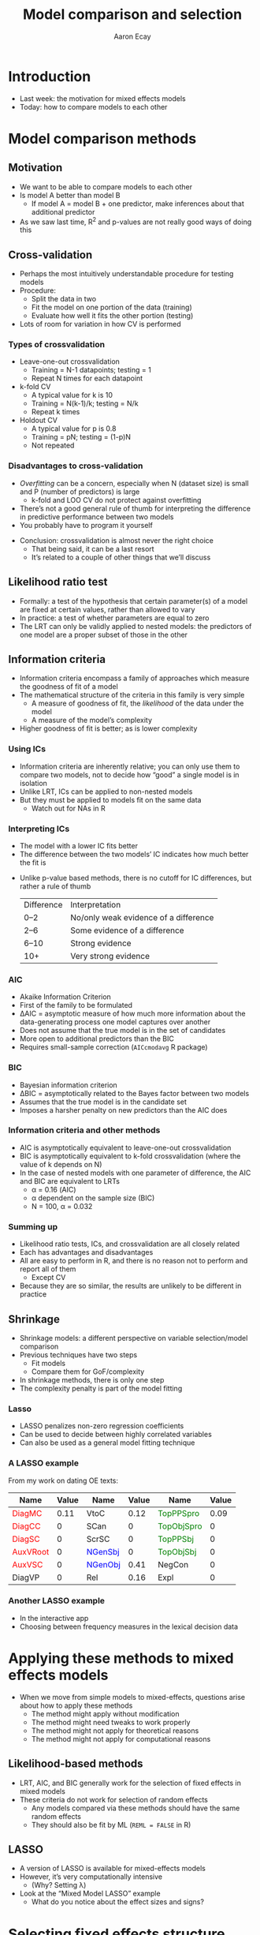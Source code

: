 #+title: Model comparison and selection
#+author: Aaron Ecay

#+property: header-args:R :session *stats-wkshp* :eval never-export

#+reveal_theme: black
#+reveal_trans: default

#+options: title:nil reveal_history:t num:nil toc:nil

#+macro: red @@html:<span style='color:red'>@@$1@@html:</span>@@
#+macro: blue @@html:<span style='color:blue'>@@$1@@html:</span>@@
#+macro: green @@html:<span style='color:green'>@@$1@@html:</span>@@

* prelim                                                           :noexport:
#+begin_src emacs-lisp
  (setq org-reveal-root "https://aecay.github.io/leeds-modeling-workshop/revealjs/"
        ;org-reveal-hlevel 2
        )

  (defun awe-ox-reveal-fragment (element val)
    (org-element-put-property element :attr_reveal `(":frag" ,val)))

  (defun awe-ox-reveal-fragment-lists (tree _backend _info)
    (org-element-map tree 'plain-list
      (lambda (l)
        (let* ((len (length (org-element-contents l)))
               (s (concat "(" (apply #'concat (cl-loop for i from 1 to len collect "t ")) ")")))
          (awe-ox-reveal-fragment l s))))
    (org-reveal-filter-parse-tree tree _backend _info))

  ;;; TODO: executes in the wrong order
  (setq org-export-filter-parse-tree-functions
        '(awe-ox-reveal-fragment-lists))

  (setq-local org-reveal-title-slide
              "<h1>%t</h1>")
#+end_src

* Introduction

- Last week: the motivation for mixed effects models
- Today: how to compare models to each other

* Model comparison methods

** Motivation

- We want to be able to compare models to each other
- Is model A better than model B
  - If model A = model B + one predictor, make inferences about that additional predictor
- As we saw last time, R^2 and p-values are not really good ways of doing this

** Cross-validation

- Perhaps the most intuitively understandable procedure for testing models
- Procedure:
  - Split the data in two
  - Fit the model on one portion of the data (training)
  - Evaluate how well it fits the other portion (testing)
- Lots of room for variation in how CV is performed

*** Types of crossvalidation

- Leave-one-out crossvalidation
  - Training = N-1 datapoints; testing = 1
  - Repeat N times for each datapoint
- k-fold CV
  - A typical value for k is 10
  - Training = N(k-1)/k; testing = N/k
  - Repeat k times
- Holdout CV
  - A typical value for p is 0.8
  - Training = pN; testing = (1-p)N
  - Not repeated

*** Disadvantages to cross-validation

- /Overfitting/ can be a concern, especially when N (dataset size) is small and P (number of predictors) is large
  - k-fold and LOO CV do not protect against overfitting
- Thereʼs not a good general rule of thumb for interpreting the difference in predictive performance between two models
- You probably have to program it yourself

#+reveal: split

- Conclusion: crossvalidation is almost never the right choice
  - That being said, it can be a last resort
  - Itʼs related to a couple of other things that weʼll discuss

** Likelihood ratio test

- Formally: a test of the hypothesis that certain parameter(s) of a model are fixed at certain values, rather than allowed to vary
- In practice: a test of whether parameters are equal to zero
- The LRT can only be validly applied to nested models: the predictors of one model are a proper subset of those in the other

** Information criteria

- Information criteria encompass a family of approaches which measure the goodness of fit of a model
- The mathematical structure of the criteria in this family is very simple
  - A measure of goodness of fit, the /likelihood/ of the data under the model
  - A measure of the modelʼs complexity
- Higher goodness of fit is better; as is lower complexity

*** Using ICs

- Information criteria are inherently relative; you can only use them to compare two models, not to decide how “good” a single model is in isolation
- Unlike LRT, ICs can be applied to non-nested models
- But they must be applied to models fit on the same data
  - Watch out for NAs in R

*** Interpreting ICs

- The model with a lower IC fits better
- The difference between the two modelsʼ IC indicates how much better the fit is

#+reveal: split

- Unlike p-value based methods, there is no cutoff for IC differences, but rather a rule of thumb
  | Difference | Interpretation                        |
  | 0–2        | No/only weak evidence of a difference |
  | 2–6        | Some evidence of a difference         |
  | 6–10       | Strong evidence                       |
  | 10+        | Very strong evidence                  |

*** AIC

- Akaike Information Criterion
- First of the family to be formulated
- \Delta{}AIC = asymptotic measure of how much more information about the data-generating process one model captures over another
- Does not assume that the true model is in the set of candidates
- More open to additional predictors than the BIC
- Requires small-sample correction (=AICcmodavg= R package)

*** BIC

- Bayesian information criterion
- \Delta{}BIC = asymptotically related to the Bayes factor between two models
- Assumes that the true model is in the candidate set
- Imposes a harsher penalty on new predictors than the AIC does

*** Information criteria and other methods

- AIC is asymptotically equivalent to leave-one-out crossvalidation
- BIC is asymptotically equivalent to k-fold crossvalidation (where the value of k depends on N)
- In the case of nested models with one parameter of difference, the AIC and BIC are equivalent to LRTs
  - \alpha = 0.16 (AIC)
  - \alpha dependent on the sample size (BIC)
  - N = 100, \alpha = 0.032

*** Summing up

- Likelihood ratio tests, ICs, and crossvalidation are all closely related
- Each has advantages and disadvantages
- All are easy to perform in R, and there is no reason not to perform and report all of them
  - Except CV
- Because they are so similar, the results are unlikely to be different in practice

** Shrinkage

- Shrinkage models: a different perspective on variable selection/model comparison
- Previous techniques have two steps
  - Fit models
  - Compare them for GoF/complexity
- In shrinkage methods, there is only one step
- The complexity penalty is part of the model fitting

*** Lasso
:PROPERTIES:
:reveal_background: lasso-ii.jpg
:END:

- LASSO penalizes non-zero regression coefficients
- Can be used to decide between highly correlated variables
- Can also be used as a general model fitting technique

#+html: <!-- Photo from https://investingcaffeine.com/tag/lasso/; original source unknown -->

*** A LASSO example

From my work on dating OE texts:

#+RESULTS: en-coef
| Name                | Value | Name                | Value | Name                    | Value |
|---------------------+-------+---------------------+-------+-------------------------+-------|
| {{{red(DiagMC)}}}   |  0.11 | VtoC                |  0.12 | {{{green(TopPPSpro)}}}  |  0.09 |
| {{{red(DiagCC)}}}   |     0 | SCan                |     0 | {{{green(TopObjSpro)}}} |     0 |
| {{{red(DiagSC)}}}   |     0 | ScrSC               |     0 | {{{green(TopPPSbj)}}}   |     0 |
| {{{red(AuxVRoot)}}} |     0 | {{{blue(NGenSbj)}}} |     0 | {{{green(TopObjSbj)}}}  |     0 |
| {{{red(AuxVSC)}}}   |     0 | {{{blue(NGenObj)}}} |  0.41 | NegCon                  |     0 |
| DiagVP              |     0 | Rel                 |  0.16 | Expl                    |     0 |

*** Another LASSO example

- In the interactive app
- Choosing between frequency measures in the lexical decision data

* Applying these methods to mixed effects models

- When we move from simple models to mixed-effects, questions arise about how to apply these methods
  - The method might apply without modification
  - The method might need tweaks to work properly
  - The method might not apply for theoretical reasons
  - The method might not apply for computational reasons

** Likelihood-based methods

- LRT, AIC, and BIC generally work for the selection of fixed effects in mixed models
- These criteria do not work for selection of random effects
  - Any models compared via these methods should have the same random effects
  - They should also be fit by ML (=REML = FALSE= in R)

** LASSO

- A version of LASSO is available for mixed-effects models
- However, itʼs very computationally intensive
  - (Why?  Setting \lambda{})
- Look at the “Mixed Model LASSO” example
  - What do you notice about the effect sizes and signs?

* Selecting fixed effects structure

#+attr_html: :height 500px
[[file:sci-method.jpg]]

** Methodological realism

- Ideal case: testing a hypothesis operationalized by one variable
  - Perfectly balanced experiment
  - Covariates controlled
- In real life, things are more complicated

** Model selection over multiple covariates

- Common scenario, especially in observational/corpus studies
  - Collect data on everything, see what analyses will stick
- Implies testing many models/hypotheses

** Problems with multiple hypothesis testing

- p-values are no longer accurate
  - Bonferroni correction, early 1960s
- Data dredging becomes a concern

** Kinds of multiple hypothesis testing

- Stepwise selection
  - Forwards
  - Backwards
- Not a good idea
- R^2, p-value, coefficient estimates all wrong

** What to do instead

- Fit a full model, explicate the effects and their sizes
- Use shrinkage model
- Model averaging
  - Bayesian or AIC-based
  - Appropriate when there are multiple competing explanations
- Do you accept what p-values mean?
  - https://mchankins.wordpress.com/2013/04/21/still-not-significant-2/

** Data visualization

- Exploratory visualization is hugely important
- Example: unpacking the effect of lexicality last week

* Selecting random effects structure

- Most linguistic studies treat random effects as nuisance variables
  - Control for features of the data, but are not interesting
  - Contrasts with the position in other disciplines
- So why should we select on them at all?
  - Correctness
  - Fitting problems

** How to do random effects?

- Two competing approaches to the selection of random effects structures have recently appeared in the literature
  - “Keep it maximal” ([[http://talklab.psy.gla.ac.uk/KeepItMaximalR2.pdf][Barr et al. 2013]])
  - Donʼt ([[https://arxiv.org/pdf/1506.04967.pdf][Bates et al. 2015]])

** Computational note

- =lme4= has two methods for fitting models
  - REML: fit the random effects first, then fit the fixed effects
  - ML: fit both at the same time
- REML is usually better if all you care about is a single model
  - Therefore, itʼs the default
- When youʼre manipulating random effects, though, it does the wrong thing
- For these purposes, we always have to pass =REML = FALSE= to the =lmer= function

** The Barr et al. recommendation

- From linear models to LMEM: acknowledge that subjects have different baseline responses
- From random intercepts to random slopes: recognize that subjects have different responses to experimental manipulation
- We should always fit random by-subject slopes for each experimental variable of interest
  - Justfication: analogy with ANOVA, simulation

** What about by-item slopes

- In the examples Barr et al consider, the fixed effect predictors are all nested within items
  - Word class, length, etc.
- So, no need to fit by-item slopes
  - In fact, itʼs impossible
- Depending on the study predictors might be nested in participants
  - Gender, age, ...
- Does it make sense to fit these within items?

** In code

- Linear model: =outcome ~ predictor1 + predictor2=
- Random intercepts: =outcome ~ predictor1 + predictor2 + (1 | person) + (1 | word)=
- Random slopes: =outcome ~ predictor1 + predictor2 + (1 + predictor1 | person) + (1 + predictor2 | word)=
** Problems with this recommendation

- But, this makes models explode computationally
- Correlation between random effects
  - Example: quick/careless readers
- The number of correlation parameters increases proportionally to the square of the number of predictors
  - (Specifically: $N(N-1)/2$)

    \[\begin{bmatrix}
    var_{0,0} & \cdots \\
    cor_{0,1} & var_{1,1} & \cdots \\
    cor_{0,2} & cor_{1,2} & var_{2,2} & \cdots
    \end{bmatrix}
    \]

** Bates et al. reply

- Higher-order correlation terms make no discernable difference to the estimation of fixed effects
  - In several case studies from the literature
- Models that include full variance-covariance structures donʼt fit properly
  - Can fail to converge
  - Can have rank-deficient var/cov matrices even while converging
- (The Barr et al. simulations arenʼt realistic)

** Principal components analysis of the random effects

- PCA in general: a method to reduce the dimensionality of a dataset
- Here: a test whether a model is overspecified for random effects
- Any “standard deviations” of (close to) zero are bad

** Zero correlation parameter models

- Bates et al. introduce a “zero correlation parameter” model
- Sets the off-diagonal elements of the cor/cov matrix to zero
  - Doesnʼt capture the “fast and sloppy reader” case
- But, it reduces the number of parameters that need to be fitted
  - O(N^2) \to O(N)
- Convenient syntax in =lme4= for this
  - =(1 + predictor1 + predictor2 || subject)=
  - Equivalent to =(1 | subject) + (0 + predictor1 | subject) + (0 + predictor2 | subject)=

** Exercise

- Notice, in the full model, the near-1 correlation between CELEX freq and summed bigram freq
  - Indicates poor fit; parameter is close to the boundary
- Notice, in the ZCP model, that the variance estimate for =summed.bigram= is effectively zero
- Notice that these problems go away in the final model we fit
  - Though we might look with suspicion on the random intercept for =celex.frequency=
- Notice that throughout, the fixed effects estimates have not changed

** So whatʼs the big deal?

- This dataset has very favorable characteristics
- You donʼt have fitting problems
  - ...until you do
- The truth is probably somewhere in the middle
  - Intercept-only models are too sparse
  - Full models can be overspecified
- (The section on nonlinear effects is more important)

* Bayesian models

- You may hear the word “Bayesian” used in connection with modeling
- A framework for inference
- A particular simulation-based fitting procedure

** Why Bayesian

- Bayesian inference is a good fit with Monte Carlo simulation
- Monte Carlo = math is hard, letʼs go to the casino
- The popularity of Bayesian inference is at least in part due to how well Monte Carlo methods work

** Advantages of Bayesian

- Bayesian methods are incredibly flexible
- You can build your own model from building blocks
- Everything is a probability distribution
  - Hypothesis testing
  - Model comparison
  - All reduce down to statements about a distribution
- Better convergence (under some conditions)

** Disadvantages of Bayesian methods

- You gotta want it
- Building models from scratch is difficult

** A Bayesian example

#+attr_html: :style font-size:50%
#+begin_example
data {
  int<lower=0> N; // # of rats
  int<lower=0> T; // # of observations
  real x[T];      // Days elapsed
  real y[N,T];    // Weights
}
parameters {
  real alpha[N];  // Intercept
  real beta[N];   // Slope

  real mu_alpha;
  // ...
}
model {
  mu_alpha ~ normal(0, 100);
  // ...
  alpha ~ normal(mu_alpha, sigma_alpha);
  beta ~ normal(mu_beta, sigma_beta);
  for (n in 1:N)
    for (t in 1:T)
      y[n,t] ~ normal(alpha[n] + beta[n] * x[t], sigma_y);

}
#+end_example

* Resources

- Books
  - Bates 2010, “lme4: Mixed effects modeling with R” ([[http://lme4.r-forge.r-project.org/lMMwR/lrgprt.pdf][link]])
  - Gelman and Hill (2006) “Data Analysis Using Regression and Multilevel/Hierarchical Models” ([[https://www.amazon.co.uk/Analysis-Regression-Multilevel-Hierarchical-Analytical/dp/052168689X/][amazon]])
  - Kruschke (2010/2014) “Doing Bayesian data analysis” ([[https://www.amazon.co.uk/Doing-Bayesian-Data-Analysis-Second/dp/B013F5JN72/][amazon]])

#+reveal: split

- Articles
  - Baayen et al 2007 “[[http://www.sfs.uni-tuebingen.de/~hbaayen/publications/baayenDavidsonBates.pdf][Mixed-effects modeling with crossed random effects for subjects and items]]”
  - Gorman 2009 “[[http://repository.upenn.edu/ircs_reports/202/][Hierarchical regression modeling for language research]]”

#+reveal: split

- Web resources
  - R-focused mailing lists: [[https://stat.ethz.ch/mailman/listinfo/r-sig-mixed-models][R-sig-ME]] and [[https://mailman.ucsd.edu/mailman/listinfo/ling-r-lang-l][R-lang]]
  - [[https://stats.stackexchange.com/][Crossvalidated]]
